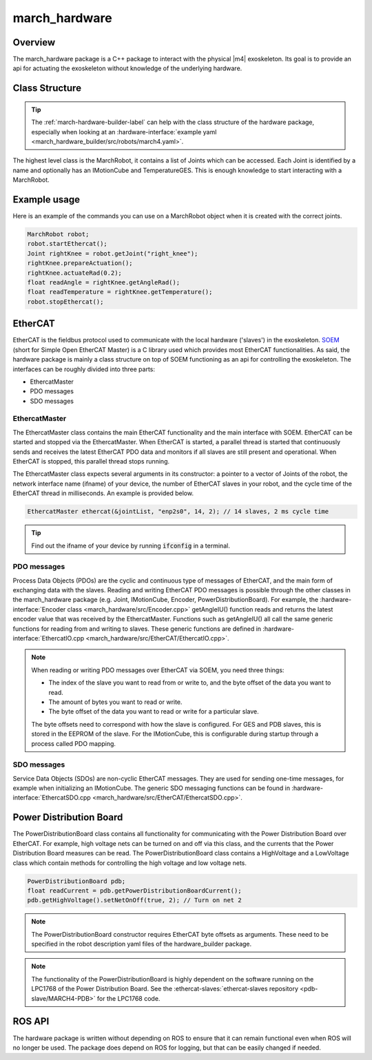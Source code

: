 .. _march-hardware-label:

march_hardware
==============

Overview
--------

The march_hardware package is a C++ package to interact with the physical |m4| exoskeleton.
Its goal is to provide an api for actuating the exoskeleton without knowledge of the underlying hardware.

Class Structure
---------------
.. tip::
  The :ref:`march-hardware-builder-label` can help with the class structure of the hardware package,
  especially when looking at an :hardware-interface:`example yaml <march_hardware_builder/src/robots/march4.yaml>`.

The highest level class is the MarchRobot, it contains a list of Joints which can be accessed.
Each Joint is identified by a name and optionally has an IMotionCube and TemperatureGES.
This is enough knowledge to start interacting with a MarchRobot.

Example usage
-------------
Here is an example of the commands you can use on a MarchRobot object when it is created with the correct joints.

.. code::

  MarchRobot robot;
  robot.startEthercat();
  Joint rightKnee = robot.getJoint("right_knee");
  rightKnee.prepareActuation();
  rightKnee.actuateRad(0.2);
  float readAngle = rightKnee.getAngleRad();
  float readTemperature = rightKnee.getTemperature();
  robot.stopEthercat();

EtherCAT
--------
EtherCAT is the fieldbus protocol used to communicate with the local hardware ('slaves') in the exoskeleton.
`SOEM <https://github.com/OpenEtherCATsociety/SOEM>`_ (short for Simple Open EtherCAT Master) is a C library used which provides most EtherCAT functionalities.
As said, the hardware package is mainly a class structure on top of SOEM functioning as an api for controlling the exoskeleton.
The interfaces can be roughly divided into three parts:

* EthercatMaster
* PDO messages
* SDO messages

EthercatMaster
**********************
The EthercatMaster class contains the main EtherCAT functionality and the main interface with SOEM.
EtherCAT can be started and stopped via the EthercatMaster.
When EtherCAT is started, a parallel thread is started that continuously sends and receives the latest EtherCAT PDO data and monitors if all slaves are still present and operational.
When EtherCAT is stopped, this parallel thread stops running.

The EthercatMaster class expects several arguments in its constructor: a pointer to a vector of Joints of the robot, the network interface name (ifname) of your device, the number of EtherCAT slaves in  your robot, and the cycle time of the EtherCAT thread in milliseconds. An example is provided below.
    
.. code::

  EthercatMaster ethercat(&jointList, "enp2s0", 14, 2); // 14 slaves, 2 ms cycle time

.. tip::
  Find out the ifname of your device by running :code:`ifconfig` in a terminal.

PDO messages
**********************
Process Data Objects (PDOs) are the cyclic and continuous type of messages of EtherCAT, and the main form of exchanging data with the slaves.
Reading and writing EtherCAT PDO messages is possible through the other classes in the march_hardware package (e.g. Joint, IMotionCube, Encoder, PowerDistributionBoard).
For example, the :hardware-interface:`Encoder class <march_hardware/src/Encoder.cpp>` getAngleIU() function reads and returns the latest encoder value that was received by the EthercatMaster.
Functions such as getAngleIU() all call the same generic functions for reading from and writing to slaves.
These generic functions are defined in :hardware-interface:`EthercatIO.cpp <march_hardware/src/EtherCAT/EthercatIO.cpp>`.

.. note::
    When reading or writing PDO messages over EtherCAT via SOEM, you need three things:

    * The index of the slave you want to read from or write to, and the byte offset of the data you want to read.
    * The amount of bytes you want to read or write.
    * The byte offset of the data you want to read or write for a particular slave.

    The byte offsets need to correspond with how the slave is configured. For GES and PDB slaves, this is stored in the EEPROM of the slave.
    For the IMotionCube, this is configurable during startup through a process called PDO mapping.

SDO messages
**********************
Service Data Objects (SDOs) are non-cyclic EtherCAT messages. They are used for sending one-time messages, for example when initializing an IMotionCube.
The generic SDO messaging functions can be found in :hardware-interface:`EthercatSDO.cpp <march_hardware/src/EtherCAT/EthercatSDO.cpp>`.

Power Distribution Board
------------------------
The PowerDistributionBoard class contains all functionality for communicating with the Power Distribution Board over EtherCAT.
For example, high voltage nets can be turned on and off via this class, and the currents that the Power Distribution Board measures can be read.
The PowerDistributionBoard class contains a HighVoltage and a LowVoltage class which contain methods for controlling the high voltage and low voltage nets.

.. code::

    PowerDistributionBoard pdb;
    float readCurrent = pdb.getPowerDistributionBoardCurrent();
    pdb.getHighVoltage().setNetOnOff(true, 2); // Turn on net 2

.. note::
    The PowerDistributionBoard constructor requires EtherCAT byte offsets as arguments.
    These need to be specified in the robot description yaml files of the hardware_builder package.

.. note::
    The functionality of the PowerDistributionBoard is highly dependent on the software running on the LPC1768 of the Power Distribution Board.
    See the :ethercat-slaves:`ethercat-slaves repository <pdb-slave/MARCH4-PDB>` for the LPC1768 code.

ROS API
-------
The hardware package is written without depending on ROS to ensure that it can remain functional even when ROS will no longer be used.
The package does depend on ROS for logging, but that can be easily changed if needed.
